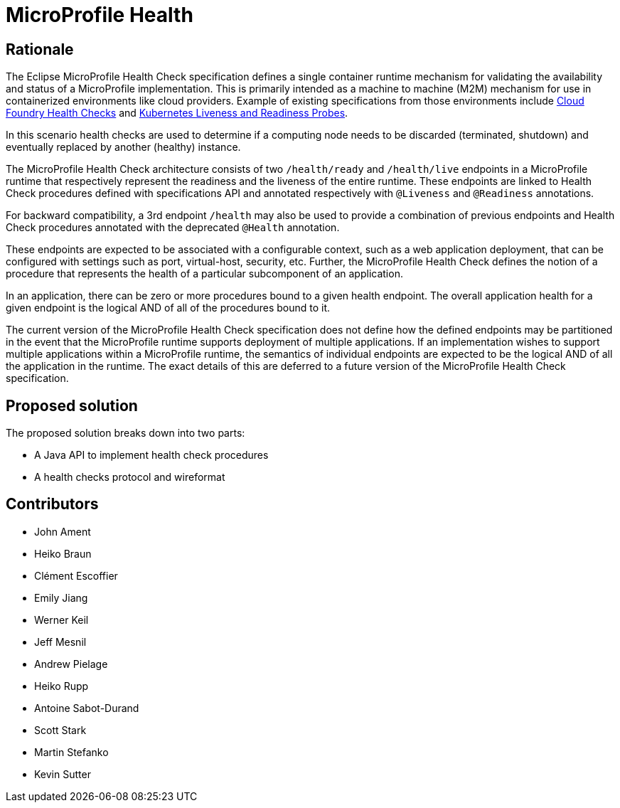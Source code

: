 //
// Copyright (c) 2016-2017 Eclipse Microprofile Contributors:
// See overview.adoc
//
// Licensed under the Apache License, Version 2.0 (the "License");
// you may not use this file except in compliance with the License.
// You may obtain a copy of the License at
//
//     http://www.apache.org/licenses/LICENSE-2.0
//
// Unless required by applicable law or agreed to in writing, software
// distributed under the License is distributed on an "AS IS" BASIS,
// WITHOUT WARRANTIES OR CONDITIONS OF ANY KIND, either express or implied.
// See the License for the specific language governing permissions and
// limitations under the License.
//

= MicroProfile Health

== Rationale

The Eclipse MicroProfile Health Check specification defines a single container runtime mechanism for validating
the availability and status of a MicroProfile implementation. This is primarily intended as a machine to machine (M2M)
mechanism for use in containerized environments like cloud providers. Example of
existing specifications from those environments include https://docs.cloudfoundry.org/devguide/deploy-apps/healthchecks.html[Cloud Foundry Health Checks] and
https://kubernetes.io/docs/tasks/configure-pod-container/configure-liveness-readiness-probes[Kubernetes Liveness and Readiness Probes].

In this scenario health checks are used to determine if a computing node needs to be discarded (terminated, shutdown) and eventually replaced by another (healthy) instance.

The MicroProfile Health Check architecture consists of two `/health/ready` and `/health/live` endpoints in a MicroProfile runtime that respectively represent the readiness and the liveness of the entire runtime.
These endpoints are linked to Health Check procedures defined with specifications API and annotated respectively with `@Liveness` and `@Readiness` annotations.

For backward compatibility, a 3rd endpoint `/health` may also be used to provide a combination of previous endpoints and Health Check procedures annotated with the deprecated `@Health` annotation.

These endpoints are expected to be associated with a configurable context, such as a web application deployment, that can be configured with settings such as port, virtual-host, security, etc.
Further, the MicroProfile Health Check defines the notion of a procedure that represents the health of a particular subcomponent of an application.

In an application, there can be zero or more procedures bound to a given health endpoint.
The overall application health for a given endpoint is the logical AND of all of the procedures bound to it.

The current version of the MicroProfile Health Check specification does not define how the defined endpoints may be partitioned in the event
that the MicroProfile runtime supports deployment of multiple applications. If an implementation wishes to
support multiple applications within a MicroProfile runtime, the semantics of individual endpoints are
expected to be the logical AND of all the application in the runtime. The exact details of this are deferred to
a future version of the MicroProfile Health Check specification.

== Proposed solution

The proposed solution breaks down into two parts:

- A Java API to implement health check procedures
- A health checks protocol and wireformat

== Contributors

- John Ament
- Heiko Braun
- Clément Escoffier
- Emily Jiang
- Werner Keil
- Jeff Mesnil
- Andrew Pielage
- Heiko Rupp
- Antoine Sabot-Durand
- Scott Stark
- Martin Stefanko
- Kevin Sutter

